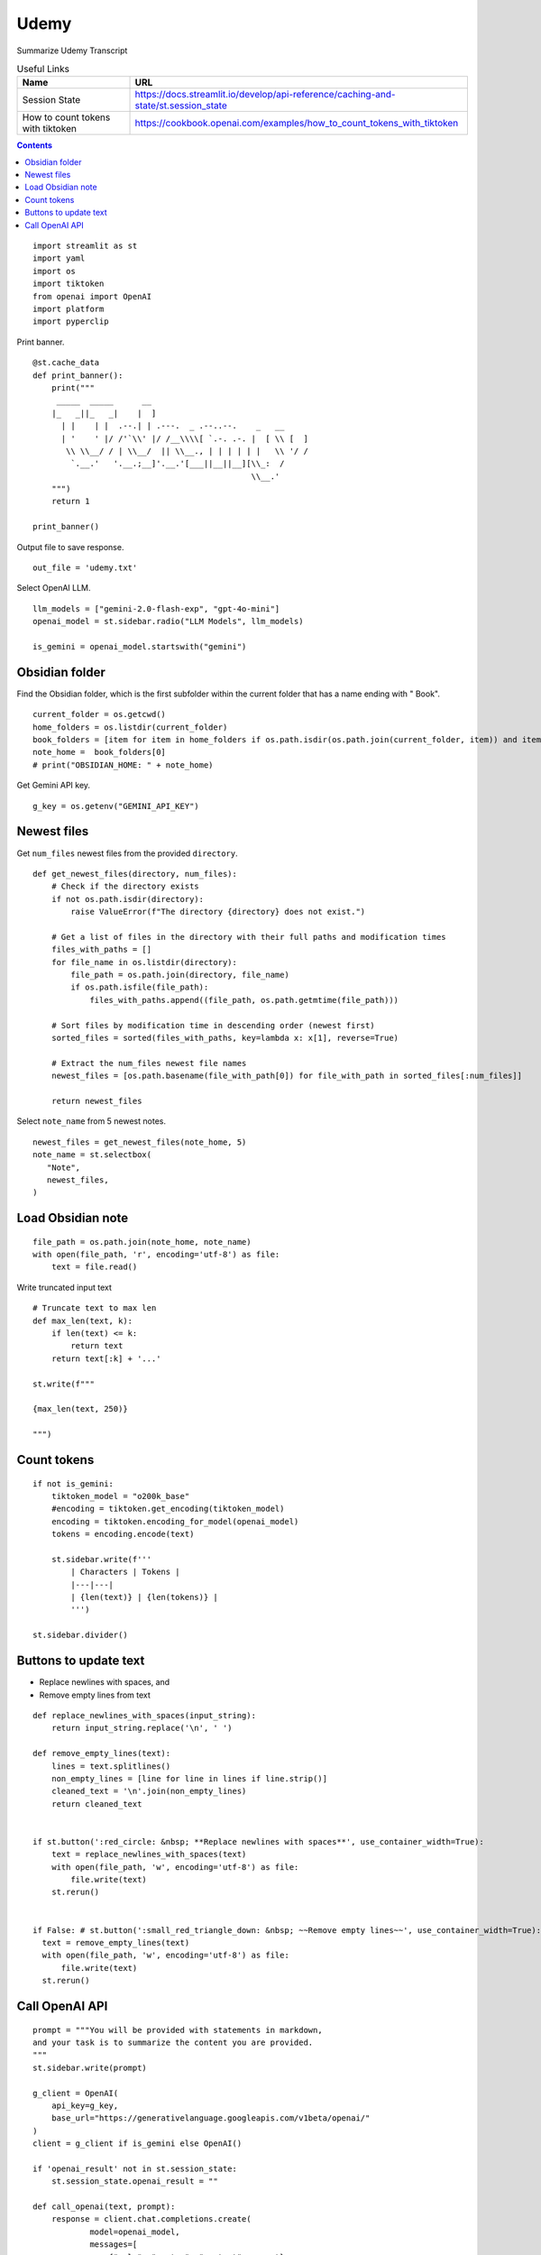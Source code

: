 Udemy
=====

Summarize Udemy Transcript

.. csv-table:: Useful Links
   :header: "Name", "URL"
   :widths: 10 30

   "Session State", https://docs.streamlit.io/develop/api-reference/caching-and-state/st.session_state
   "How to count tokens with tiktoken", https://cookbook.openai.com/examples/how_to_count_tokens_with_tiktoken

.. contents::
   
::

  import streamlit as st
  import yaml
  import os
  import tiktoken
  from openai import OpenAI
  import platform
  import pyperclip

Print banner.

::

  @st.cache_data
  def print_banner():
      print("""
       _____  _____      __                                       
      |_   _||_   _|    |  ]                                      
        | |    | |  .--.| | .---.  _ .--..--.    _   __           
        | '    ' |/ /'`\\' |/ /__\\\\[ `.-. .-. |  [ \\ [  ]      
         \\ \\__/ / | \\__/  || \\__., | | | | | |   \\ '/ /      
          `.__.'   '.__.;__]'.__.'[___||__||__][\\_:  /           
                                                \\__.'                  
      """)
      return 1

  print_banner()

Output file to save response.

::

  out_file = 'udemy.txt'

Select OpenAI LLM.

::

  llm_models = ["gemini-2.0-flash-exp", "gpt-4o-mini"]
  openai_model = st.sidebar.radio("LLM Models", llm_models)

  is_gemini = openai_model.startswith("gemini")

Obsidian folder
---------------

Find the Obsidian folder, which is the first subfolder within the current folder that has a name ending with " Book".

::

  current_folder = os.getcwd()
  home_folders = os.listdir(current_folder)
  book_folders = [item for item in home_folders if os.path.isdir(os.path.join(current_folder, item)) and item.endswith(" Book")]
  note_home =  book_folders[0]
  # print("OBSIDIAN_HOME: " + note_home)

Get Gemini API key.

::  

  g_key = os.getenv("GEMINI_API_KEY")

Newest files 
------------

Get ``num_files`` newest files from the provided ``directory``.

::
    
  def get_newest_files(directory, num_files):
      # Check if the directory exists
      if not os.path.isdir(directory):
          raise ValueError(f"The directory {directory} does not exist.")

      # Get a list of files in the directory with their full paths and modification times
      files_with_paths = []
      for file_name in os.listdir(directory):
          file_path = os.path.join(directory, file_name)
          if os.path.isfile(file_path):
              files_with_paths.append((file_path, os.path.getmtime(file_path)))

      # Sort files by modification time in descending order (newest first)
      sorted_files = sorted(files_with_paths, key=lambda x: x[1], reverse=True)

      # Extract the num_files newest file names
      newest_files = [os.path.basename(file_with_path[0]) for file_with_path in sorted_files[:num_files]]

      return newest_files

Select ``note_name`` from 5 newest notes.

::

  newest_files = get_newest_files(note_home, 5)
  note_name = st.selectbox(
     "Note",
     newest_files,
  )

Load Obsidian note
------------------

::

  file_path = os.path.join(note_home, note_name)
  with open(file_path, 'r', encoding='utf-8') as file:
      text = file.read()

 
Write truncated input text

::
    
  # Truncate text to max len
  def max_len(text, k):
      if len(text) <= k:
          return text
      return text[:k] + '...'  

  st.write(f"""
 
  {max_len(text, 250)}
 
  """)

Count tokens
------------

::

  if not is_gemini:
      tiktoken_model = "o200k_base"
      #encoding = tiktoken.get_encoding(tiktoken_model) 
      encoding = tiktoken.encoding_for_model(openai_model)
      tokens = encoding.encode(text)

      st.sidebar.write(f'''
          | Characters | Tokens |
          |---|---|
          | {len(text)} | {len(tokens)} |
          ''')  

  st.sidebar.divider()


Buttons to update text
----------------------

- Replace newlines with spaces, and
- Remove empty lines from text

::
    
  def replace_newlines_with_spaces(input_string):
      return input_string.replace('\n', ' ')
 
  def remove_empty_lines(text):
      lines = text.splitlines()
      non_empty_lines = [line for line in lines if line.strip()]
      cleaned_text = '\n'.join(non_empty_lines)
      return cleaned_text


  if st.button(':red_circle: &nbsp; **Replace newlines with spaces**', use_container_width=True):
      text = replace_newlines_with_spaces(text)
      with open(file_path, 'w', encoding='utf-8') as file:
          file.write(text)
      st.rerun()    


  if False: # st.button(':small_red_triangle_down: &nbsp; ~~Remove empty lines~~', use_container_width=True):
    text = remove_empty_lines(text)
    with open(file_path, 'w', encoding='utf-8') as file:
        file.write(text)
    st.rerun()  

Call OpenAI API
---------------

::
    
  prompt = """You will be provided with statements in markdown, 
  and your task is to summarize the content you are provided.
  """
  st.sidebar.write(prompt)

  g_client = OpenAI(
      api_key=g_key,
      base_url="https://generativelanguage.googleapis.com/v1beta/openai/"
  )
  client = g_client if is_gemini else OpenAI()

  if 'openai_result' not in st.session_state:
      st.session_state.openai_result = ""
 
  def call_openai(text, prompt):
      response = client.chat.completions.create(
              model=openai_model,
              messages=[
                  {"role": "system", "content": prompt},
                  {"role": "user", "content": text},
              ],
              temperature=0.7,
          )

      choice = response.choices[0]
      out_text = choice.message.content
      st.session_state.openai_result = out_text

      st.write(st.session_state.openai_result)

      # st.write(f'finish_reason: `{choice.finish_reason}`')
      # print("--- " + response.model)
      # print(response)
      # st.write(f'Choices: {len(response.choices)}')

      with open(out_file, 'w') as file:
          file.write(out_text)
      st.sidebar.write(f'Response saved: `{out_file}`')  

      if platform.system() == 'Darwin':
          os.system("afplay /System/Library/Sounds/Glass.aiff")

Show OpenAI result.

::

  # st.write('---')
  st.write(st.session_state.openai_result)
  # st.write('---')

  if st.sidebar.button(':sparkles: &nbsp; Summarize', type='primary', use_container_width=True):
      call_openai(text, prompt)
      st.rerun()

Copy to clipboard

::

  if len(st.session_state.openai_result) > 0:
      if st.button(':clipboard: &nbsp; Copy to clipboard', use_container_width=True):
          pyperclip.copy(st.session_state.openai_result)
          st.sidebar.write(f'Copied to clipboard')







